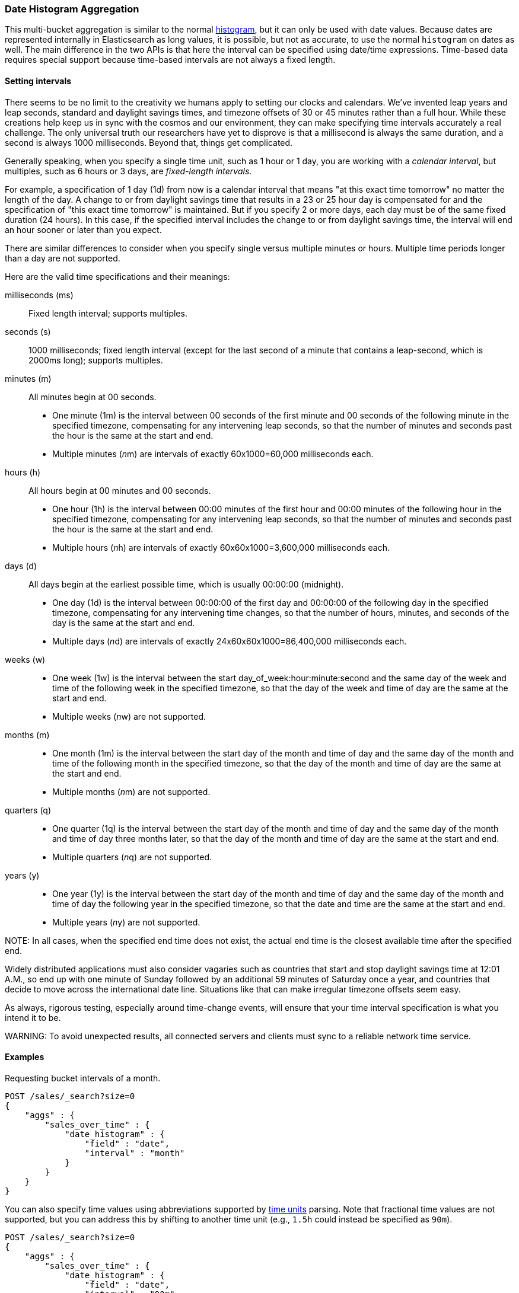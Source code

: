 [[search-aggregations-bucket-datehistogram-aggregation]]
=== Date Histogram Aggregation

This multi-bucket aggregation is similar to the normal
<<search-aggregations-bucket-histogram-aggregation,histogram>>, but it can
only be used with date values. Because dates are represented internally in 
Elasticsearch as long values, it is possible, but not as accurate, to use the
normal `histogram` on dates as well. The main difference in the two APIs is
that here the interval can be specified using date/time expressions. Time-based
data requires special support because time-based intervals are not always a
fixed length.

==== Setting intervals

There seems to be no limit to the creativity we humans apply to setting our
clocks and calendars. We've invented leap years and leap seconds, standard and
daylight savings times, and timezone offsets of 30 or 45 minutes rather than a 
full hour. While these creations help keep us in sync with the cosmos and our
environment, they can make specifying time intervals accurately a real challenge.
The only universal truth our researchers have yet to disprove is that a
millisecond is always the same duration, and a second is always 1000 milliseconds.
Beyond that, things get complicated.

Generally speaking, when you specify a single time unit, such as 1 hour or 1 day, you
are working with a _calendar interval_, but multiples, such as 6 hours or 3 days, are
_fixed-length intervals_.

For example, a specification of 1 day (1d) from now is a calendar interval that
means "at
this exact time tomorrow" no matter the length of the day. A change to or from 
daylight savings time that results in a 23 or 25 hour day is compensated for and the
specification of "this exact time tomorrow" is maintained. But if you specify 2 or
more days, each day must be of the same fixed duration (24 hours). In this case, if
the specified interval includes the change to or from daylight savings time, the
interval will end an hour sooner or later than you expect.

There are similar differences to consider when you specify single versus multiple
minutes or hours. Multiple time periods longer than a day are not supported.

Here are the valid time specifications and their meanings:

milliseconds (ms) ::
Fixed length interval; supports multiples.

seconds (s) ::
1000 milliseconds; fixed length interval (except for the last second of a
minute that contains a leap-second, which is 2000ms long); supports multiples.

minutes (m) ::
All minutes begin at 00 seconds.

* One minute (1m) is the interval between 00 seconds of the first minute and 00
seconds of the following minute in the specified timezone, compensating for any
intervening leap seconds, so that the number of minutes and seconds past the 
hour is the same at the start and end. 
* Multiple minutes (__n__m) are intervals of exactly 60x1000=60,000 milliseconds
each.

hours (h) ::
All hours begin at 00 minutes and 00 seconds.

* One hour (1h) is the interval between 00:00 minutes of the first hour and 00:00
minutes of the following hour in the specified timezone, compensating for any
intervening leap seconds, so that the number of minutes and seconds past the hour
is the same at the start and end. 
* Multiple hours (__n__h) are intervals of exactly 60x60x1000=3,600,000 milliseconds
each.

days (d) ::
All days begin at the earliest possible time, which is usually 00:00:00
(midnight).

* One day (1d) is the interval between 00:00:00 of the first day and 00:00:00
of the following day in the specified timezone, compensating for any intervening
time changes, so that the number of hours, minutes, and seconds of the day is
the same at the start and end.
* Multiple days (__n__d) are intervals of exactly 24x60x60x1000=86,400,000
milliseconds each.

weeks (w) ::

* One week (1w) is the interval between the start day_of_week:hour:minute:second
and the same day of the week and time of the following week in the specified 
timezone, so that
the day of the week and time of day are the same at the start and end.
* Multiple weeks (__n__w) are not supported.

months (m) ::

* One month (1m) is the interval between the start day of the month and time of
day and the same day of the month and time of the following month in the specified
timezone, so that the day of the month and time of day are the same at the start
and end.
* Multiple months (__n__m) are not supported.

quarters (q) ::

* One quarter (1q) is the interval between the start day of the month and
time of day and the same day of the month and time of day three months later,
so that the day of the month and time of day are the same at the start and end. +
* Multiple quarters (__n__q) are not supported.

years (y) ::

* One year (1y) is the interval between the start day of the month and time of 
day and the same day of the month and time of day the following year in the 
specified timezone, so that the date and time are the same at the start and end. +
* Multiple years (__n__y) are not supported.

NOTE:
In all cases, when the specified end time does not exist, the actual end time is
the closest available time after the specified end.

Widely distributed applications must also consider vagaries such as countries that
start and stop daylight savings time at 12:01 A.M., so end up with one minute of 
Sunday followed by an additional 59 minutes of Saturday once a year, and countries
that decide to move across the international date line. Situations like
that can make irregular timezone offsets seem easy. 

As always, rigorous testing, especially around time-change events, will ensure
that your time interval specification is
what you intend it to be.

WARNING:
To avoid unexpected results, all connected servers and clients must sync to a
reliable network time service.

==== Examples

Requesting bucket intervals of a month.

[source,js]
--------------------------------------------------
POST /sales/_search?size=0
{
    "aggs" : {
        "sales_over_time" : {
            "date_histogram" : {
                "field" : "date",
                "interval" : "month"
            }
        }
    }
}
--------------------------------------------------
// CONSOLE
// TEST[setup:sales]

You can also specify time values using abbreviations supported by
<<time-units,time units>> parsing.
Note that fractional time values are not supported, but you can address this by
shifting to another
time unit (e.g., `1.5h` could instead be specified as `90m`). 

[source,js]
--------------------------------------------------
POST /sales/_search?size=0
{
    "aggs" : {
        "sales_over_time" : {
            "date_histogram" : {
                "field" : "date",
                "interval" : "90m"
            }
        }
    }
}
--------------------------------------------------
// CONSOLE
// TEST[setup:sales]

===== Keys

Internally, a date is represented as a 64 bit number representing a timestamp
in milliseconds-since-the-epoch (01/01/1970 midnight UTC). These timestamps are
returned as the ++key++ name of the bucket. The `key_as_string` is the same
timestamp converted to a formatted
date string using the `format` parameter sprcification:

TIP: If you don't specify `format`, the first date
<<mapping-date-format,format>> specified in the field mapping is used.

[source,js]
--------------------------------------------------
POST /sales/_search?size=0
{
    "aggs" : {
        "sales_over_time" : {
            "date_histogram" : {
                "field" : "date",
                "interval" : "1M",
                "format" : "yyyy-MM-dd" <1>
            }
        }
    }
}
--------------------------------------------------
// CONSOLE
// TEST[setup:sales]

<1> Supports expressive date <<date-format-pattern,format pattern>>

Response:

[source,js]
--------------------------------------------------
{
    ...
    "aggregations": {
        "sales_over_time": {
            "buckets": [
                {
                    "key_as_string": "2015-01-01",
                    "key": 1420070400000,
                    "doc_count": 3
                },
                {
                    "key_as_string": "2015-02-01",
                    "key": 1422748800000,
                    "doc_count": 2
                },
                {
                    "key_as_string": "2015-03-01",
                    "key": 1425168000000,
                    "doc_count": 2
                }
            ]
        }
    }
}
--------------------------------------------------
// TESTRESPONSE[s/\.\.\./"took": $body.took,"timed_out": false,"_shards": $body._shards,"hits": $body.hits,/]

===== Timezone

Date-times are stored in Elasticsearch in UTC.  By default, all bucketing and
rounding is also done in UTC. Use the `time_zone` parameter to indicate
that bucketing should use a different timezone.

You can specify timezones as either an ISO 8601 UTC offset (e.g. `+01:00` or
`-08:00`)  or as a timezone ID as specified in the IANA timezone database,
such as`America/Los_Angeles`.

Consider the following example:

[source,js]
---------------------------------
PUT my_index/_doc/1?refresh
{
  "date": "2015-10-01T00:30:00Z"
}

PUT my_index/_doc/2?refresh
{
  "date": "2015-10-01T01:30:00Z"
}

GET my_index/_search?size=0
{
  "aggs": {
    "by_day": {
      "date_histogram": {
        "field":     "date",
        "interval":  "day"
      }
    }
  }
}
---------------------------------
// CONSOLE

If you don't specify a timezone, UTC is used. This would result in both of these
documents being placed into the same day bucket, which starts at midnight UTC
on 1 October 2015:

[source,js]
---------------------------------
{
  ...
  "aggregations": {
    "by_day": {
      "buckets": [
        {
          "key_as_string": "2015-10-01T00:00:00.000Z",
          "key":           1443657600000,
          "doc_count":     2
        }
      ]
    }
  }
}
---------------------------------
// TESTRESPONSE[s/\.\.\./"took": $body.took,"timed_out": false,"_shards": $body._shards,"hits": $body.hits,/]

If you specify a `time_zone` of `-01:00`, midnight in that timezone is one hour
before midnight UTC:

[source,js]
---------------------------------
GET my_index/_search?size=0
{
  "aggs": {
    "by_day": {
      "date_histogram": {
        "field":     "date",
        "interval":  "day",
        "time_zone": "-01:00"
      }
    }
  }
}
---------------------------------
// CONSOLE
// TEST[continued]

Now the first document falls into the bucket for 30 September 2015, while the
second document falls into the bucket for 1 October 2015:

[source,js]
---------------------------------
{
  ...
  "aggregations": {
    "by_day": {
      "buckets": [
        {
          "key_as_string": "2015-09-30T00:00:00.000-01:00", <1>
          "key": 1443574800000,
          "doc_count": 1
        },
        {
          "key_as_string": "2015-10-01T00:00:00.000-01:00", <1>
          "key": 1443661200000,
          "doc_count": 1
        }
      ]
    }
  }
}
---------------------------------
// TESTRESPONSE[s/\.\.\./"took": $body.took,"timed_out": false,"_shards": $body._shards,"hits": $body.hits,/]

<1> The `key_as_string` value represents midnight on each day
    in the specified timezone.

===== Offset

Use the `offset` parameter to change the start value of each bucket by the
specified positive (`+`) or negative offset (`-`) duration, such as `1h` for
an hour, or `1d` for a day. See <<time-units>> for more possible time
duration options.

For example, when using an interval of `day`, each bucket runs from midnight
to midnight.  Setting the `offset` parameter to `+6h` changes each bucket
to run from 6am to 6am:

[source,js]
-----------------------------
PUT my_index/_doc/1?refresh
{
  "date": "2015-10-01T05:30:00Z"
}

PUT my_index/_doc/2?refresh
{
  "date": "2015-10-01T06:30:00Z"
}

GET my_index/_search?size=0
{
  "aggs": {
    "by_day": {
      "date_histogram": {
        "field":     "date",
        "interval":  "day",
        "offset":    "+6h"
      }
    }
  }
}
-----------------------------
// CONSOLE

Instead of a single bucket starting at midnight, the above request groups the
documents into buckets starting at 6am:

[source,js]
-----------------------------
{
  ...
  "aggregations": {
    "by_day": {
      "buckets": [
        {
          "key_as_string": "2015-09-30T06:00:00.000Z",
          "key": 1443592800000,
          "doc_count": 1
        },
        {
          "key_as_string": "2015-10-01T06:00:00.000Z",
          "key": 1443679200000,
          "doc_count": 1
        }
      ]
    }
  }
}
-----------------------------
// TESTRESPONSE[s/\.\.\./"took": $body.took,"timed_out": false,"_shards": $body._shards,"hits": $body.hits,/]

NOTE: The start `offset` of each bucket is calculated after `time_zone`
adjustments have been made.

===== Keyed Response

Setting the `keyed` flag to `true` associates a unique string key with each
bucket and returns the ranges as a hash rather than an array:

[source,js]
--------------------------------------------------
POST /sales/_search?size=0
{
    "aggs" : {
        "sales_over_time" : {
            "date_histogram" : {
                "field" : "date",
                "interval" : "1M",
                "format" : "yyyy-MM-dd",
                "keyed": true
            }
        }
    }
}
--------------------------------------------------
// CONSOLE
// TEST[setup:sales]

Response:

[source,js]
--------------------------------------------------
{
    ...
    "aggregations": {
        "sales_over_time": {
            "buckets": {
                "2015-01-01": {
                    "key_as_string": "2015-01-01",
                    "key": 1420070400000,
                    "doc_count": 3
                },
                "2015-02-01": {
                    "key_as_string": "2015-02-01",
                    "key": 1422748800000,
                    "doc_count": 2
                },
                "2015-03-01": {
                    "key_as_string": "2015-03-01",
                    "key": 1425168000000,
                    "doc_count": 2
                }
            }
        }
    }
}
--------------------------------------------------
// TESTRESPONSE[s/\.\.\./"took": $body.took,"timed_out": false,"_shards": $body._shards,"hits": $body.hits,/]

===== Scripts

As with the normal <<search-aggregations-bucket-histogram-aggregation,histogram>>,
both document-level scripts and
value-level scripts are supported. You can control the order of the returned
buckets using the `order`
settings and filter the returned buckets based on a `min_doc_count` setting
(by default all buckets between the first
bucket that matches documents and the last one are returned). This histogram
also supports the `extended_bounds`
setting, which enables extending the bounds of the histogram beyond the data
itself. For more information, see
<<search-aggregations-bucket-histogram-aggregation-extended-bounds,`Extended Bounds`>>.

===== Missing value

The `missing` parameter defines how to treat documents that are missing a value.
By default, they are ignored, but it is also possible to treat them as if they
have a value.

[source,js]
--------------------------------------------------
POST /sales/_search?size=0
{
    "aggs" : {
        "sale_date" : {
             "date_histogram" : {
                 "field" : "date",
                 "interval": "year",
                 "missing": "2000/01/01" <1>
             }
         }
    }
}
--------------------------------------------------
// CONSOLE
// TEST[setup:sales]

<1> Documents without a value in the `publish_date` field will fall into the
same bucket as documents that have the value `2000-01-01`.

===== Order

By default the returned buckets are sorted by their `key` ascending, but you can
control the order using
the `order` setting. This setting supports the same `order` functionality as
<<search-aggregations-bucket-terms-aggregation-order,`Terms Aggregation`>>.

deprecated[6.0.0, Use `_key` instead of `_time` to order buckets by their dates/keys]

===== Using a script to aggregate by day of the week

When you need to aggregate the results by day of the week, use a script that 
returns the day of the week:


[source,js]
--------------------------------------------------
POST /sales/_search?size=0
{
    "aggs": {
        "dayOfWeek": {
            "terms": {
                "script": {
                    "lang": "painless",
                    "source": "doc['date'].value.dayOfWeek"
                }
            }
        }
    }
}
--------------------------------------------------
// CONSOLE
// TEST[setup:sales]

Response:

[source,js]
--------------------------------------------------
{
  ...
  "aggregations": {
    "dayOfWeek": {
      "doc_count_error_upper_bound": 0,
      "sum_other_doc_count": 0,
      "buckets": [
        {
          "key": "7",
          "doc_count": 4
        },
        {
          "key": "4",
          "doc_count": 3
        }
      ]
    }
  }
}
--------------------------------------------------
// TESTRESPONSE[s/\.\.\./"took": $body.took,"timed_out": false,"_shards": $body._shards,"hits": $body.hits,/]

The response will contain all the buckets having the relative day of
the week as key : 1 for Monday, 2 for Tuesday... 7 for Sunday.

